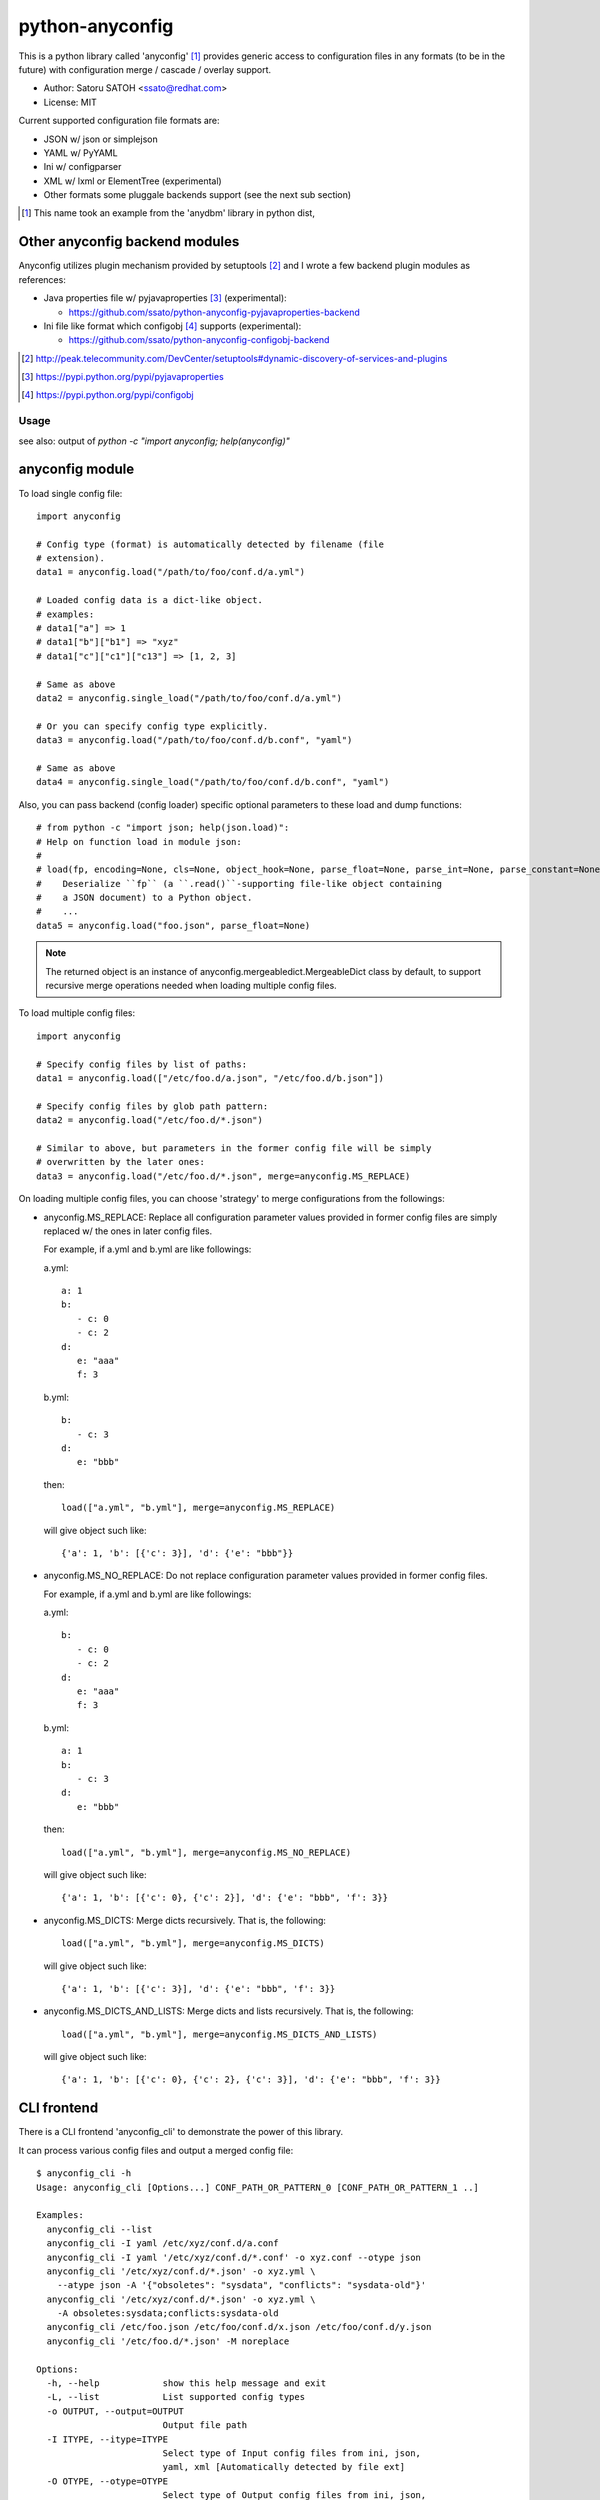 =================
python-anyconfig
=================

.. image:: https://api.travis-ci.org/ssato/python-anyconfig.png?branch=master
   :target: https://travis-ci.org/ssato/python-anyconfig
   :alt: Test status

.. image:: https://pypip.in/version/anyconfig/badge.svg
   :target: https://pypi.python.org/pypi/anyconfig/
   :alt: Latest Version

.. image:: https://pypip.in/py_versions/anyconfig/badge.svg
   :target: https://pypi.python.org/pypi/anyconfig/
   :alt: Supported Python versions

.. image:: https://coveralls.io/repos/ssato/python-anyconfig/badge.png
   :target: https://coveralls.io/r/ssato/python-anyconfig
   :alt: Coverage Status

.. image:: https://landscape.io/github/ssato/python-anyconfig/master/landscape.png
   :target: https://landscape.io/github/ssato/python-anyconfig/master
   :alt: Code Health

This is a python library called 'anyconfig' [#]_  provides generic access to
configuration files in any formats (to be in the future) with configuration
merge / cascade / overlay support.

* Author: Satoru SATOH <ssato@redhat.com>
* License: MIT

Current supported configuration file formats are:

* JSON w/ json or simplejson
* YAML w/ PyYAML
* Ini w/ configparser
* XML w/ lxml or ElementTree (experimental)
* Other formats some pluggale backends support (see the next sub section)

.. [#] This name took an example from the 'anydbm' library in python dist,

Other anyconfig backend modules
---------------------------------

Anyconfig utilizes plugin mechanism provided by setuptools [#]_ and 
I wrote a few backend plugin modules as references:

* Java properties file w/ pyjavaproperties [#]_ (experimental):

  * https://github.com/ssato/python-anyconfig-pyjavaproperties-backend

* Ini file like format which configobj [#]_ supports (experimental):

  * https://github.com/ssato/python-anyconfig-configobj-backend

.. [#] http://peak.telecommunity.com/DevCenter/setuptools#dynamic-discovery-of-services-and-plugins
.. [#] https://pypi.python.org/pypi/pyjavaproperties
.. [#] https://pypi.python.org/pypi/configobj

Usage
======

see also: output of `python -c "import anyconfig; help(anyconfig)"`

anyconfig module
-------------------

To load single config file::

  import anyconfig

  # Config type (format) is automatically detected by filename (file
  # extension).
  data1 = anyconfig.load("/path/to/foo/conf.d/a.yml")

  # Loaded config data is a dict-like object.
  # examples:
  # data1["a"] => 1
  # data1["b"]["b1"] => "xyz"
  # data1["c"]["c1"]["c13"] => [1, 2, 3]

  # Same as above
  data2 = anyconfig.single_load("/path/to/foo/conf.d/a.yml")

  # Or you can specify config type explicitly.
  data3 = anyconfig.load("/path/to/foo/conf.d/b.conf", "yaml")

  # Same as above
  data4 = anyconfig.single_load("/path/to/foo/conf.d/b.conf", "yaml")

Also, you can pass backend (config loader) specific optional parameters to
these load and dump functions::

  # from python -c "import json; help(json.load)":
  # Help on function load in module json:
  #
  # load(fp, encoding=None, cls=None, object_hook=None, parse_float=None, parse_int=None, parse_constant=None, object_pairs_hook=None, **kw)
  #    Deserialize ``fp`` (a ``.read()``-supporting file-like object containing
  #    a JSON document) to a Python object.
  #    ...
  data5 = anyconfig.load("foo.json", parse_float=None)

.. note::

   The returned object is an instance of anyconfig.mergeabledict.MergeableDict
   class by default, to support recursive merge operations needed when loading
   multiple config files.

To load multiple config files::

  import anyconfig

  # Specify config files by list of paths:
  data1 = anyconfig.load(["/etc/foo.d/a.json", "/etc/foo.d/b.json"])

  # Specify config files by glob path pattern:
  data2 = anyconfig.load("/etc/foo.d/*.json")

  # Similar to above, but parameters in the former config file will be simply
  # overwritten by the later ones:
  data3 = anyconfig.load("/etc/foo.d/*.json", merge=anyconfig.MS_REPLACE)

On loading multiple config files, you can choose 'strategy' to merge
configurations from the followings:

* anyconfig.MS_REPLACE: Replace all configuration parameter values provided in
  former config files are simply replaced w/ the ones in later config files.

  For example, if a.yml and b.yml are like followings:

  a.yml::

    a: 1
    b:
       - c: 0
       - c: 2
    d:
       e: "aaa"
       f: 3

  b.yml::

    b:
       - c: 3
    d:
       e: "bbb"

  then::

    load(["a.yml", "b.yml"], merge=anyconfig.MS_REPLACE)

  will give object such like::

    {'a': 1, 'b': [{'c': 3}], 'd': {'e': "bbb"}}

* anyconfig.MS_NO_REPLACE: Do not replace configuration parameter values
  provided in former config files.

  For example, if a.yml and b.yml are like followings:

  a.yml::

    b:
       - c: 0
       - c: 2
    d:
       e: "aaa"
       f: 3

  b.yml::

    a: 1
    b:
       - c: 3
    d:
       e: "bbb"

  then::

    load(["a.yml", "b.yml"], merge=anyconfig.MS_NO_REPLACE)

  will give object such like::

    {'a': 1, 'b': [{'c': 0}, {'c': 2}], 'd': {'e': "bbb", 'f': 3}}

* anyconfig.MS_DICTS: Merge dicts recursively. That is, the following::

    load(["a.yml", "b.yml"], merge=anyconfig.MS_DICTS)

  will give object such like::

    {'a': 1, 'b': [{'c': 3}], 'd': {'e': "bbb", 'f': 3}}

* anyconfig.MS_DICTS_AND_LISTS: Merge dicts and lists recursively. That is, the
  following::

    load(["a.yml", "b.yml"], merge=anyconfig.MS_DICTS_AND_LISTS)

  will give object such like::

    {'a': 1, 'b': [{'c': 0}, {'c': 2}, {'c': 3}], 'd': {'e': "bbb", 'f': 3}}


CLI frontend
-------------

There is a CLI frontend 'anyconfig_cli' to demonstrate the power of this library.

It can process various config files and output a merged config file::

  $ anyconfig_cli -h
  Usage: anyconfig_cli [Options...] CONF_PATH_OR_PATTERN_0 [CONF_PATH_OR_PATTERN_1 ..]

  Examples:
    anyconfig_cli --list
    anyconfig_cli -I yaml /etc/xyz/conf.d/a.conf
    anyconfig_cli -I yaml '/etc/xyz/conf.d/*.conf' -o xyz.conf --otype json
    anyconfig_cli '/etc/xyz/conf.d/*.json' -o xyz.yml \
      --atype json -A '{"obsoletes": "sysdata", "conflicts": "sysdata-old"}'
    anyconfig_cli '/etc/xyz/conf.d/*.json' -o xyz.yml \
      -A obsoletes:sysdata;conflicts:sysdata-old
    anyconfig_cli /etc/foo.json /etc/foo/conf.d/x.json /etc/foo/conf.d/y.json
    anyconfig_cli '/etc/foo.d/*.json' -M noreplace

  Options:
    -h, --help            show this help message and exit
    -L, --list            List supported config types
    -o OUTPUT, --output=OUTPUT
                          Output file path
    -I ITYPE, --itype=ITYPE
                          Select type of Input config files from ini, json,
                          yaml, xml [Automatically detected by file ext]
    -O OTYPE, --otype=OTYPE
                          Select type of Output config files from ini, json,
                          yaml, xml [Automatically detected by file ext]
    -M MERGE, --merge=MERGE
                          Select strategy to merge multiple configs from
                          noreplace, merge_dicts_and_lists, merge_dicts, replace
                          [merge_dicts]
    -A ARGS, --args=ARGS  Argument configs to override
    --atype=ATYPE         Explicitly select type of argument config from ini,
                          json, yaml, xml. If this option is not set, original
                          parser is used:  'K:V' will become {K: V},
                          'K:V_0,V_1,..' will become {K: [V_0, V_1, ...]}, and
                          'K_0:V_0;K_1:V_1' will become {K_0: V_0, K_1: V_1}
                          (where the tyep of K is str, type of V is one of Int,
                          str, etc.
    --get=GET             Specify key path to get part of config, for example,
                          if a config {'a': {'b': {'c': 0, 'd': 1}}} '--get
                          a.b.c' gives 0 and '--get a.b' gives {'c': 0, 'd': 1}.
    -s, --silent          Silent or quiet mode
    -q, --quiet           Same as --silent option
    -v, --verbose         Verbose mode
  $


Build & Install
================

If you're Fedora or Red Hat Enterprise Linux user, you can install experimental
RPMs on http://copr.fedoraproject.org/coprs/ from:

* http://copr.fedoraproject.org/coprs/ssato/python-anyconfig/

or if you want to build yourself, then try::

  $ python setup.py srpm && mock dist/SRPMS/python-anyconfig-<ver_dist>.src.rpm
  
or::

  $ python setup.py rpm

and install built RPMs. 

Otherwise, try usual ways to build and/or install python modules such like 'pip
install anyconfig', 'easy_install anyconfig' and 'python setup.py bdist', etc.

How to hack
==============

How to write backend plugin modules
-------------------------------------

Backend class must inherit anyconfig.backend.ConfigParser and need some member
variables and method ('load_impl' and 'dumps_impl' at minimum) implementations.

JSON and YAML backend modules (anyconfig.backend.{json,yaml}_) should be good
examples to write backend modules, I think.

Also, please take a look at some example backend plugin modules mentioned in
the `Other anyconfig backend modules`_ section.

How to test
-------------

Try to run './aux/runtest.sh [path_to_python_code]'.

TODO
======

* Make configuration (file) backends pluggable: Done

  * Remove some backends to support the following configuration formats:
  
    * Java properties file: Done
    * XML ?

* Allow users to select other containers for the tree of configuration objects
* Establish the way to test external backend modules

.. vim:sw=2:ts=2:et:
